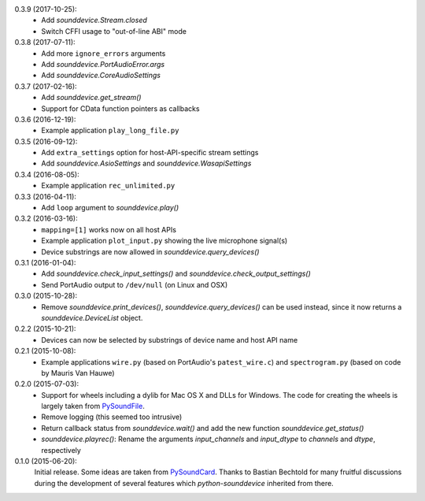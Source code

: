 0.3.9 (2017-10-25):
 * Add `sounddevice.Stream.closed`
 * Switch CFFI usage to "out-of-line ABI" mode

0.3.8 (2017-07-11):
 * Add more ``ignore_errors`` arguments
 * Add `sounddevice.PortAudioError.args`
 * Add `sounddevice.CoreAudioSettings`

0.3.7 (2017-02-16):
 * Add `sounddevice.get_stream()`
 * Support for CData function pointers as callbacks

0.3.6 (2016-12-19):
 * Example application ``play_long_file.py``

0.3.5 (2016-09-12):
 * Add ``extra_settings`` option for host-API-specific stream settings
 * Add `sounddevice.AsioSettings` and `sounddevice.WasapiSettings`

0.3.4 (2016-08-05):
 * Example application ``rec_unlimited.py``

0.3.3 (2016-04-11):
 * Add ``loop`` argument to `sounddevice.play()`

0.3.2 (2016-03-16):
 * ``mapping=[1]`` works now on all host APIs
 * Example application ``plot_input.py`` showing the live microphone signal(s)
 * Device substrings are now allowed in `sounddevice.query_devices()`

0.3.1 (2016-01-04):
 * Add `sounddevice.check_input_settings()` and
   `sounddevice.check_output_settings()`
 * Send PortAudio output to ``/dev/null`` (on Linux and OSX)

0.3.0 (2015-10-28):
 * Remove `sounddevice.print_devices()`, `sounddevice.query_devices()` can be
   used instead, since it now returns a `sounddevice.DeviceList` object.

0.2.2 (2015-10-21):
 * Devices can now be selected by substrings of device name and host API name

0.2.1 (2015-10-08):
 * Example applications ``wire.py`` (based on PortAudio's ``patest_wire.c``)
   and ``spectrogram.py`` (based on code by Mauris Van Hauwe)

0.2.0 (2015-07-03):
 * Support for wheels including a dylib for Mac OS X and DLLs for Windows.
   The code for creating the wheels is largely taken from PySoundFile_.
 * Remove logging (this seemed too intrusive)
 * Return callback status from `sounddevice.wait()` and add the new function
   `sounddevice.get_status()`
 * `sounddevice.playrec()`: Rename the arguments *input_channels* and
   *input_dtype* to *channels* and *dtype*, respectively

   .. _PySoundFile: https://github.com/bastibe/PySoundFile/

0.1.0 (2015-06-20):
   Initial release.  Some ideas are taken from PySoundCard_.  Thanks to Bastian
   Bechtold for many fruitful discussions during the development of several
   features which *python-sounddevice* inherited from there.

   .. _PySoundCard: https://github.com/bastibe/PySoundCard/
